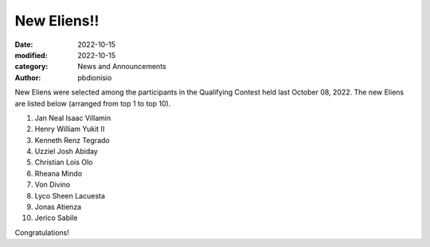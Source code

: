 New Eliens!!
############################################

:date: 2022-10-15
:modified: 2022-10-15
:category: News and Announcements
:author: pbdionisio

New Eliens were selected among the participants in the Qualifying Contest held last October 08, 2022. The new Eliens are listed below (arranged from top 1 to top 10).

#. Jan Neal Isaac Villamin
#. Henry William Yukit II
#. Kenneth Renz Tegrado
#. Uzziel Josh Abiday
#. Christian Lois Olo
#. Rheana Mindo
#. Von Divino
#. Lyco Sheen Lacuesta
#. Jonas Atienza
#. Jerico Sabile

Congratulations!